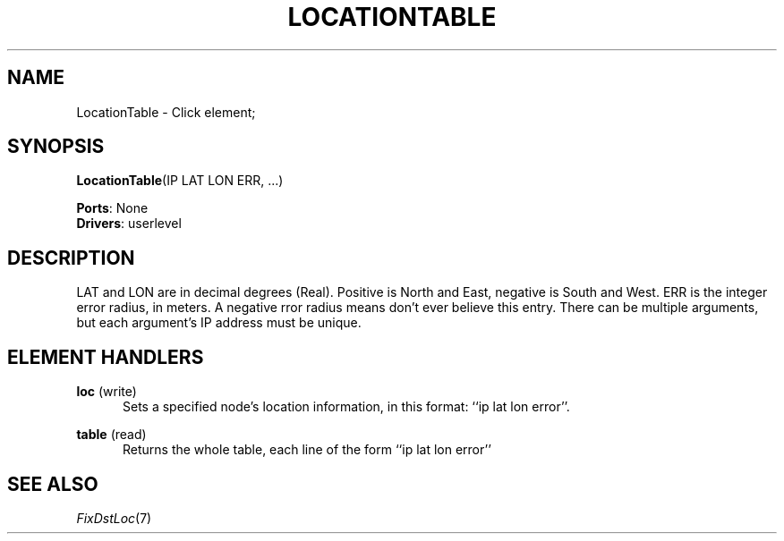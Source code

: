 .\" -*- mode: nroff -*-
.\" Generated by 'click-elem2man' from '../elements/grid/loctable.hh:4'
.de M
.IR "\\$1" "(\\$2)\\$3"
..
.de RM
.RI "\\$1" "\\$2" "(\\$3)\\$4"
..
.TH "LOCATIONTABLE" 7click "12/Oct/2017" "Click"
.SH "NAME"
LocationTable \- Click element;

.SH "SYNOPSIS"
\fBLocationTable\fR(IP LAT LON ERR, ...)

\fBPorts\fR: None
.br
\fBDrivers\fR: userlevel
.br
.SH "DESCRIPTION"
LAT and LON are in decimal degrees (Real).  Positive is North and
East, negative is South and West.  ERR is the integer error radius,
in meters.  A negative rror radius means don't ever believe this
entry.  There can be multiple arguments, but each argument's IP
address must be unique.
.PP

.SH "ELEMENT HANDLERS"



.IP "\fBloc\fR (write)" 5
Sets a specified node's location
information, in this format: ``ip lat lon error''.
.IP "" 5
.IP "\fBtable\fR (read)" 5
Returns the whole table, each line of the form ``ip lat lon error''
.IP "" 5
.PP

.SH "SEE ALSO"
.M FixDstLoc 7

